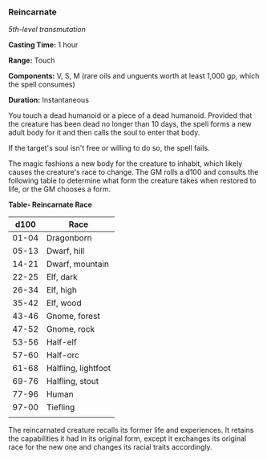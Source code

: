 *** Reincarnate
:PROPERTIES:
:CUSTOM_ID: reincarnate
:END:
/5th-level transmutation/

*Casting Time:* 1 hour

*Range:* Touch

*Components:* V, S, M (rare oils and unguents worth at least 1,000 gp,
which the spell consumes)

*Duration:* Instantaneous

You touch a dead humanoid or a piece of a dead humanoid. Provided that
the creature has been dead no longer than 10 days, the spell forms a new
adult body for it and then calls the soul to enter that body.

If the target's soul isn't free or willing to do so, the spell fails.

The magic fashions a new body for the creature to inhabit, which likely
causes the creature's race to change. The GM rolls a d100 and consults
the following table to determine what form the creature takes when
restored to life, or the GM chooses a form.

*Table- Reincarnate Race*

| d100  | Race                |
|-------+---------------------|
| 01-04 | Dragonborn          |
| 05-13 | Dwarf, hill         |
| 14-21 | Dwarf, mountain     |
| 22-25 | Elf, dark           |
| 26-34 | Elf, high           |
| 35-42 | Elf, wood           |
| 43-46 | Gnome, forest       |
| 47-52 | Gnome, rock         |
| 53-56 | Half-elf            |
| 57-60 | Half-orc            |
| 61-68 | Halfling, lightfoot |
| 69-76 | Halfling, stout     |
| 77-96 | Human               |
| 97-00 | Tiefling            |
|       |                     |

The reincarnated creature recalls its former life and experiences. It
retains the capabilities it had in its original form, except it
exchanges its original race for the new one and changes its racial
traits accordingly.
